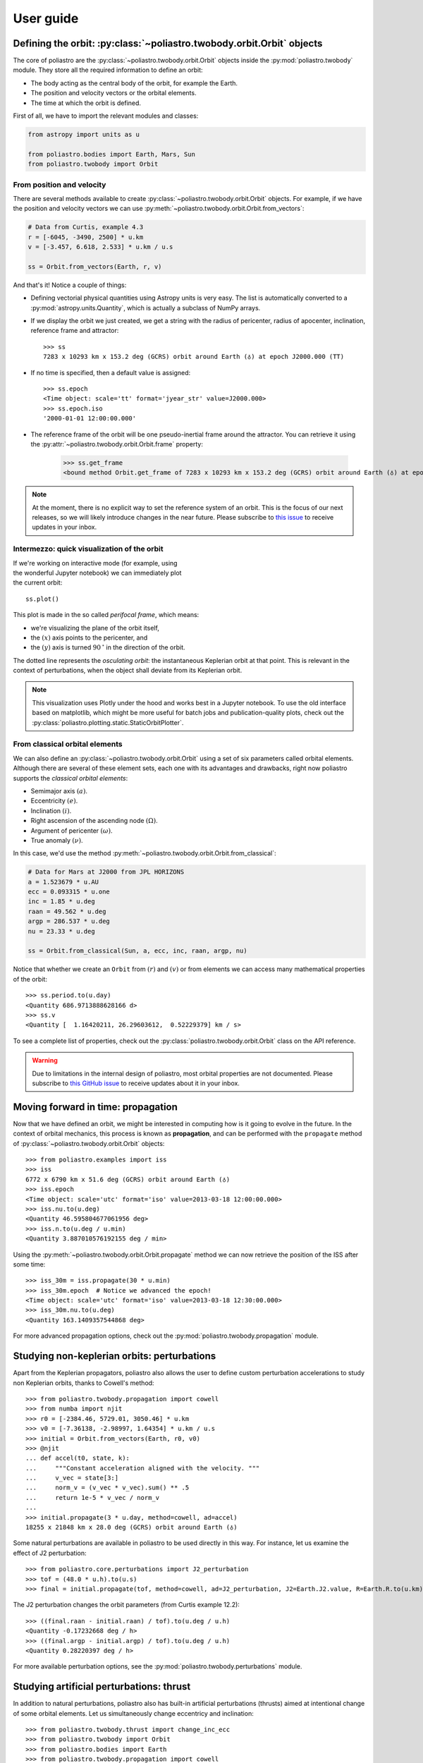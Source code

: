 User guide
==========

Defining the orbit: :py:class:`~poliastro.twobody.orbit.Orbit` objects
----------------------------------------------------------------------

The core of poliastro are the :py:class:`~poliastro.twobody.orbit.Orbit` objects
inside the :py:mod:`poliastro.twobody` module. They store all the required
information to define an orbit:

* The body acting as the central body of the orbit, for example the Earth.
* The position and velocity vectors or the orbital elements.
* The time at which the orbit is defined.

First of all, we have to import the relevant modules and classes:

.. code-block:: python

    from astropy import units as u

    from poliastro.bodies import Earth, Mars, Sun
    from poliastro.twobody import Orbit

From position and velocity
~~~~~~~~~~~~~~~~~~~~~~~~~~

There are several methods available to create
:py:class:`~poliastro.twobody.orbit.Orbit` objects. For example, if we have the
position and velocity vectors we can use
:py:meth:`~poliastro.twobody.orbit.Orbit.from_vectors`:

.. code-block:: python

    # Data from Curtis, example 4.3
    r = [-6045, -3490, 2500] * u.km
    v = [-3.457, 6.618, 2.533] * u.km / u.s

    ss = Orbit.from_vectors(Earth, r, v)

And that's it! Notice a couple of things:

* Defining vectorial physical quantities using Astropy units is very easy.
  The list is automatically converted to a :py:mod:`astropy.units.Quantity`,
  which is actually a subclass of NumPy arrays.
* If we display the orbit we just created, we get a string with the radius of
  pericenter, radius of apocenter, inclination, reference frame and attractor::

    >>> ss
    7283 x 10293 km x 153.2 deg (GCRS) orbit around Earth (♁) at epoch J2000.000 (TT)

* If no time is specified, then a default value is assigned::

    >>> ss.epoch
    <Time object: scale='tt' format='jyear_str' value=J2000.000>
    >>> ss.epoch.iso
    '2000-01-01 12:00:00.000'

* The reference frame of the orbit will be one pseudo-inertial frame around the
  attractor. You can retrieve it using the :py:attr:`~poliastro.twobody.orbit.Orbit.frame` property:

    >>> ss.get_frame
    <bound method Orbit.get_frame of 7283 x 10293 km x 153.2 deg (GCRS) orbit around Earth (♁) at epoch J2000.000 (TT)>

.. _`International Celestial Reference System or ICRS`: http://web.archive.org/web/20170920023932/http://aa.usno.navy.mil:80/faq/docs/ICRS_doc.php

.. note::

  At the moment, there is no explicit way to set the reference system of an orbit. This
  is the focus of our next releases, so we will likely introduce changes in the near
  future. Please subscribe to `this issue <https://github.com/poliastro/poliastro/issues/257>`_
  to receive updates in your inbox.

Intermezzo: quick visualization of the orbit
~~~~~~~~~~~~~~~~~~~~~~~~~~~~~~~~~~~~~~~~~~~~

.. figure:: _static/curtis.png
   :align: right
   :figwidth: 350
   :alt: Plot of the orbit

If we're working on interactive mode (for example, using the wonderful Jupyter
notebook) we can immediately plot the current orbit::

    ss.plot()

This plot is made in the so called *perifocal frame*, which means:

* we're visualizing the plane of the orbit itself,
* the :math:`(x)` axis points to the pericenter, and
* the :math:`(y)` axis is turned :math:`90 \mathrm{^\circ}` in the
  direction of the orbit.

The dotted line represents the *osculating orbit*:
the instantaneous Keplerian orbit at that point. This is relevant in the
context of perturbations, when the object shall deviate from its Keplerian
orbit.


.. note::

  This visualization uses Plotly under the hood and works best in a Jupyter notebook.
  To use the old interface based on matplotlib,
  which might be more useful for batch jobs and publication-quality plots,
  check out the :py:class:`poliastro.plotting.static.StaticOrbitPlotter`.

From classical orbital elements
~~~~~~~~~~~~~~~~~~~~~~~~~~~~~~~

We can also define an :py:class:`~poliastro.twobody.orbit.Orbit` using a set of
six parameters called orbital elements. Although there are several of
these element sets, each one with its advantages and drawbacks, right now
poliastro supports the *classical orbital elements*:

* Semimajor axis :math:`(a)`.
* Eccentricity :math:`(e)`.
* Inclination :math:`(i)`.
* Right ascension of the ascending node :math:`(\Omega)`.
* Argument of pericenter :math:`(\omega)`.
* True anomaly :math:`(\nu)`.

In this case, we'd use the method
:py:meth:`~poliastro.twobody.orbit.Orbit.from_classical`:

.. code-block:: python

    # Data for Mars at J2000 from JPL HORIZONS
    a = 1.523679 * u.AU
    ecc = 0.093315 * u.one
    inc = 1.85 * u.deg
    raan = 49.562 * u.deg
    argp = 286.537 * u.deg
    nu = 23.33 * u.deg
    
    ss = Orbit.from_classical(Sun, a, ecc, inc, raan, argp, nu)

Notice that whether we create an ``Orbit`` from :math:`(r)` and :math:`(v)` or from
elements we can access many mathematical properties of the orbit::

    >>> ss.period.to(u.day)
    <Quantity 686.9713888628166 d>
    >>> ss.v
    <Quantity [  1.16420211, 26.29603612,  0.52229379] km / s>

To see a complete list of properties, check out the
:py:class:`poliastro.twobody.orbit.Orbit` class on the API reference.

.. warning::

  Due to limitations in the internal design of poliastro,
  most orbital properties are not documented.
  Please subscribe to `this GitHub issue <https://github.com/poliastro/poliastro/issues/435>`_
  to receive updates about it in your inbox.

Moving forward in time: propagation
-----------------------------------

Now that we have defined an orbit, we might be interested in computing
how is it going to evolve in the future. In the context of orbital
mechanics, this process is known as **propagation**, and can be
performed with the ``propagate`` method of
:py:class:`~poliastro.twobody.orbit.Orbit` objects::

    >>> from poliastro.examples import iss
    >>> iss
    6772 x 6790 km x 51.6 deg (GCRS) orbit around Earth (♁)
    >>> iss.epoch
    <Time object: scale='utc' format='iso' value=2013-03-18 12:00:00.000>
    >>> iss.nu.to(u.deg)
    <Quantity 46.595804677061956 deg>
    >>> iss.n.to(u.deg / u.min)
    <Quantity 3.887010576192155 deg / min>

Using the :py:meth:`~poliastro.twobody.orbit.Orbit.propagate` method
we can now retrieve the position of the ISS after some time::

    >>> iss_30m = iss.propagate(30 * u.min)
    >>> iss_30m.epoch  # Notice we advanced the epoch!
    <Time object: scale='utc' format='iso' value=2013-03-18 12:30:00.000>
    >>> iss_30m.nu.to(u.deg)
    <Quantity 163.1409357544868 deg>

For more advanced propagation options, check out the
:py:mod:`poliastro.twobody.propagation` module.

Studying non-keplerian orbits: perturbations
--------------------------------------------

Apart from the Keplerian propagators, poliastro also allows
the user to define custom perturbation accelerations to study
non Keplerian orbits, thanks to Cowell's method::

    >>> from poliastro.twobody.propagation import cowell
    >>> from numba import njit
    >>> r0 = [-2384.46, 5729.01, 3050.46] * u.km
    >>> v0 = [-7.36138, -2.98997, 1.64354] * u.km / u.s
    >>> initial = Orbit.from_vectors(Earth, r0, v0)
    >>> @njit
    ... def accel(t0, state, k):
    ...     """Constant acceleration aligned with the velocity. """
    ...     v_vec = state[3:]
    ...     norm_v = (v_vec * v_vec).sum() ** .5
    ...     return 1e-5 * v_vec / norm_v
    ...
    >>> initial.propagate(3 * u.day, method=cowell, ad=accel)
    18255 x 21848 km x 28.0 deg (GCRS) orbit around Earth (♁)

Some natural perturbations are available in poliastro to be used
directly in this way. For instance,
let us examine the effect of J2 perturbation::

    >>> from poliastro.core.perturbations import J2_perturbation
    >>> tof = (48.0 * u.h).to(u.s)
    >>> final = initial.propagate(tof, method=cowell, ad=J2_perturbation, J2=Earth.J2.value, R=Earth.R.to(u.km).value)

The J2 perturbation changes the orbit parameters (from Curtis example 12.2)::

    >>> ((final.raan - initial.raan) / tof).to(u.deg / u.h)
    <Quantity -0.17232668 deg / h>
    >>> ((final.argp - initial.argp) / tof).to(u.deg / u.h)
    <Quantity 0.28220397 deg / h>

For more available perturbation options, see the
:py:mod:`poliastro.twobody.perturbations` module.

Studying artificial perturbations: thrust
--------------------------------------------

In addition to natural perturbations, poliastro also has
built-in artificial perturbations (thrusts) aimed
at intentional change of some orbital elements. 
Let us simultaneously change eccentricy and inclination::

    >>> from poliastro.twobody.thrust import change_inc_ecc
    >>> from poliastro.twobody import Orbit
    >>> from poliastro.bodies import Earth
    >>> from poliastro.twobody.propagation import cowell
    >>> from astropy import units as u
    >>> from astropy.time import Time
    >>> ecc_0, ecc_f = 0.4, 0.0
    >>> a = 42164
    >>> inc_0, inc_f = 0.0, (20.0 * u.deg).to(u.rad).value
    >>> argp = 0.0
    >>> f = 2.4e-7
    >>> k = Earth.k.to(u.km**3 / u.s**2).value
    >>> s0 = Orbit.from_classical(Earth, a * u.km, ecc_0 * u.one, inc_0 * u.deg, 0 * u.deg, argp * u.deg, 0 * u.deg, epoch=Time(0, format='jd', scale='tdb'))
    >>> a_d, _, _, t_f = change_inc_ecc(s0, ecc_f, inc_f, f)
    >>> sf = s0.propagate(t_f * u.s, method=cowell, ad=a_d, rtol=1e-8)

The thrust changes orbit parameters as desired (within errors)::

    >>> sf.inc, sf.ecc
    (<Quantity 0.34719734 rad>, <Quantity 0.00894513>)

For more available perturbation options, see the
:py:mod:`poliastro.twobody.thrust` module.

Changing the orbit: :py:class:`~poliastro.maneuver.Maneuver` objects
--------------------------------------------------------------------

poliastro helps us define several in-plane and general out-of-plane
maneuvers with the :py:class:`~poliastro.maneuver.Maneuver` class inside the
:py:mod:`poliastro.maneuver` module.

Each ``Maneuver`` consists on a list of impulses :math:`\Delta v_i`
(changes in velocity) each one applied at a certain instant :math:`t_i`. The
simplest maneuver is a single change of velocity without delay: you can
recreate it either using the :py:meth:`~poliastro.maneuver.Maneuver.impulse`
method or instantiating it directly.

.. code-block:: python

    from poliastro.maneuver import Maneuver

    dv = [5, 0, 0] * u.m / u.s
    
    man = Maneuver.impulse(dv)
    man = Maneuver((0 * u.s, dv))  # Equivalent

There are other useful methods you can use to compute common in-plane
maneuvers, notably :py:meth:`~poliastro.maneuver.Maneuver.hohmann` and
:py:meth:`~poliastro.maneuver.Maneuver.bielliptic` for `Hohmann`_ and
`bielliptic`_ transfers respectively. Both return the corresponding
``Maneuver`` object, which in turn you can use to calculate the total cost
in terms of velocity change :math:`\sum |\Delta v_i|` and the transfer
time::

    >>> ss_i = Orbit.circular(Earth, alt=700 * u.km)
    >>> ss_i
    7078 x 7078 km x 0.0 deg (GCRS) orbit around Earth (♁)
    >>> hoh = Maneuver.hohmann(ss_i, 36000 * u.km)
    >>> hoh.get_total_cost()
    <Quantity 3.6173981270031357 km / s>
    >>> hoh.get_total_time()
    <Quantity 15729.741535747102 s>

You can also retrieve the individual vectorial impulses::

    >>> hoh.impulses[0]
    (<Quantity 0 s>, <Quantity [ 0.        , 2.19739818, 0.        ] km / s>)
    >>> hoh[0]  # Equivalent
    (<Quantity 0 s>, <Quantity [ 0.        , 2.19739818, 0.        ] km / s>)
    >>> tuple(val.decompose([u.km, u.s]) for val in hoh[1])
    (<Quantity 15729.741535747102 s>, <Quantity [ 0.        , 1.41999995, 0.        ] km / s>)

.. _Hohmann: https://en.wikipedia.org/wiki/Hohmann_transfer_orbit
.. _bielliptic: https://en.wikipedia.org/wiki/Bi-elliptic_transfer

To actually retrieve the resulting ``Orbit`` after performing a maneuver, use
the method :py:meth:`~poliastro.twobody.orbit.Orbit.apply_maneuver`::

    >>> ss_f = ss_i.apply_maneuver(hoh)
    >>> ss_f
    36000 x 36000 km x 0.0 deg (GCRS) orbit around Earth (♁)

More advanced plotting: :py:class:`~poliastro.plotting.OrbitPlotter` objects
----------------------------------------------------------------------------

We previously saw the :py:func:`poliastro.plotting.plot` function to easily
plot orbits. Now we'd like to plot several orbits in one graph (for example,
the maneuver we computed in the previous section). For this purpose, we
have :py:class:`~poliastro.plotting.OrbitPlotter` objects in the
:py:mod:`~poliastro.plotting` module.

These objects hold the perifocal plane of the first ``Orbit`` we plot in
them, projecting any further trajectories on this plane. This allows to
easily visualize in two dimensions:

.. code-block:: python

    from poliastro.plotting import OrbitPlotter2D
    
    op = OrbitPlotter2D()
    ss_a, ss_f = ss_i.apply_maneuver(hoh, intermediate=True)
    op.plot(ss_i, label="Initial orbit")
    op.plot(ss_a, label="Transfer orbit")
    op.plot(ss_f, label="Final orbit")

Which produces this beautiful plot:

.. figure:: _static/hohmann.png
   :align: center
   :alt: Hohmann transfer
   
   Plot of a Hohmann transfer.

Where are the planets? Computing ephemerides
--------------------------------------------

.. versionadded:: 0.3.0

Thanks to Astropy and jplephem, poliastro can now read Satellite
Planet Kernel (SPK) files, part of NASA's SPICE toolkit. This means that
we can query the position and velocity of the planets of the Solar System.

The method :py:meth:`~poliastro.twobody.orbit.Orbit.get_body_ephem` will return
a planetary orbit using low precision ephemerides available in
Astropy and an :py:mod:`astropy.time.Time`:

.. code-block:: python

    from astropy import time
    epoch = time.Time("2015-05-09 10:43")  # UTC by default

And finally, retrieve the planet orbit::

    >>> from poliastro import ephem
    >>> Orbit.from_body_ephem(Earth, epoch)
    1 x 1 AU x 23.4 deg (ICRS) orbit around Sun (☉)

This does not require any external download. If on the other hand we want
to use higher precision ephemerides, we can tell Astropy to do so::

    >>> from astropy.coordinates import solar_system_ephemeris
    >>> solar_system_ephemeris.set("jpl")
    Downloading http://naif.jpl.nasa.gov/pub/naif/generic_kernels/spk/planets/de430.bsp
    |==========>-------------------------------|  23M/119M (19.54%) ETA    59s22ss23

This in turn will download the ephemerides files from NASA and use them
for future computations. For more information, check out
`Astropy documentation on ephemerides`_.

.. _Astropy documentation on ephemerides: http://docs.astropy.org/en/v2.0.4/coordinates/solarsystem.html

.. note:: The position and velocity vectors are given with respect to the
    Solar System Barycenter in the **International Celestial Reference Frame**
    (ICRF), which means approximately equatorial coordinates.

Traveling through space: solving the Lambert problem
----------------------------------------------------

The determination of an orbit given two position vectors and the time of
flight is known in celestial mechanics as **Lambert's problem**, also
known as two point boundary value problem. This contrasts with Kepler's
problem or propagation, which is rather an initial value problem.

The package :py:obj:`poliastro.iod` holds the different raw algorithms to solve
Lambert's problem, provided the main attractor's gravitational constant, the
two position vectors and the time of flight. As you can imagine, being able to
compute the positions of the planets as we saw in the previous section is the
perfect complement to this feature!

Since poliastro version 0.13 it is possible to solve Lambert's problem by making
use of the :py:obj:`poliastro.maneuver` module. We just need to pass as
arguments the initial and final orbits and the output will be a
:py:obj:`poliastro.maneuver.Maneuver` instance. Time of flight is computed
internally since orbits epochs are known.

For instance, this is a simplified version of the example
`Going to Mars with Python using poliastro`_, where the orbit of the
Mars Science Laboratory mission (rover Curiosity) is determined:

.. code-block:: python

    date_launch = time.Time('2011-11-26 15:02', scale='utc')
    date_arrival = time.Time('2012-08-06 05:17', scale='utc')

    ss0 = Orbit.from_body_ephem(Earth, date_launch)
    ssf = Orbit.from_body_ephem(Mars, date_arrival)

    man_lambert = Maneuver.lambert(ss0, ssf)
    dv_a, dv_b = man_lambert.impulses

And these are the results::

    >>> dv_a
    (<Quantity 0. s>, <Quantity [-2.06420561,  2.58796837,  0.23911543] km / s>)
    >>> dv_b
    (<Quantity 21910501.00019529 s>, <Quantity [287832.91384349,  58935.96079319, -94156.93383463] km / d>)

.. figure:: _static/msl.png
   :align: center
   :alt: MSL orbit

   Mars Science Laboratory orbit.

.. _`Going to Mars with Python using poliastro`: http://nbviewer.ipython.org/github/poliastro/poliastro/blob/master/docs/source/examples/Going%20to%20Mars%20with%20Python%20using%20poliastro.ipynb


Fetching Orbits from external sources
-------------------------------------

As of now, poliastro supports fetching orbits from 2 online databases from Jet Propulsion Laboratory,
SBDB and Horizons.

JPL Horizons can be used to generate ephemerides for solar-system bodies. And JPL SBDB (Small-Body Database Browser)
provides data for all known asteroids and many comets.

The data is fetched using the wrappers to these services provided by `astroquery`_ .

.. code-block:: python

    from poliastro.twobody import Orbit

    Orbit.from_horizons('Ceres')

    Orbit.from_sbdb('apophis')

And both of them will return :py:obj:`poliastro.twobody.Orbit` objects!

.. _`astroquery`: https://astroquery.readthedocs.io/

Creating a CZML packets
-----------------------

Poliastro allows users to create czml packets which can then be visualized with the help of Cesium.

:Note: This feature requires the czml3_ library which requires Python 3.6 or higher.


First load up the orbital data and the CZML Extractor:

.. code-block:: python

    from poliastro.examples import molniya, iss
    from poliastro.czml.extract_czml import CZMLExtractor

Specify the starting and ending epoch, as well as the number of sample points (the higher the number, the more accurate the trajectory).

.. code-block:: python

    start_epoch = iss.epoch
    end_epoch = iss.epoch + molniya.period
    sample_points = 10

    extractor = CZMLExtractor(start_epoch, end_epoch, sample_points)

    extractor.add_orbit(molniya, label_text="Molniya")
    extractor.add_orbit(iss, label_text="ISS")

You can find the generated CZML file by calling ``extractor.packets``. After copying the CZML document contents, follow the directions  here_ to run the application.

.. _`czml3`: https://github.com/poliastro/czml3
.. _`here`: https://github.com/poliastro/cesium-app/blob/master/README.md

*Per Python ad astra* ;)
